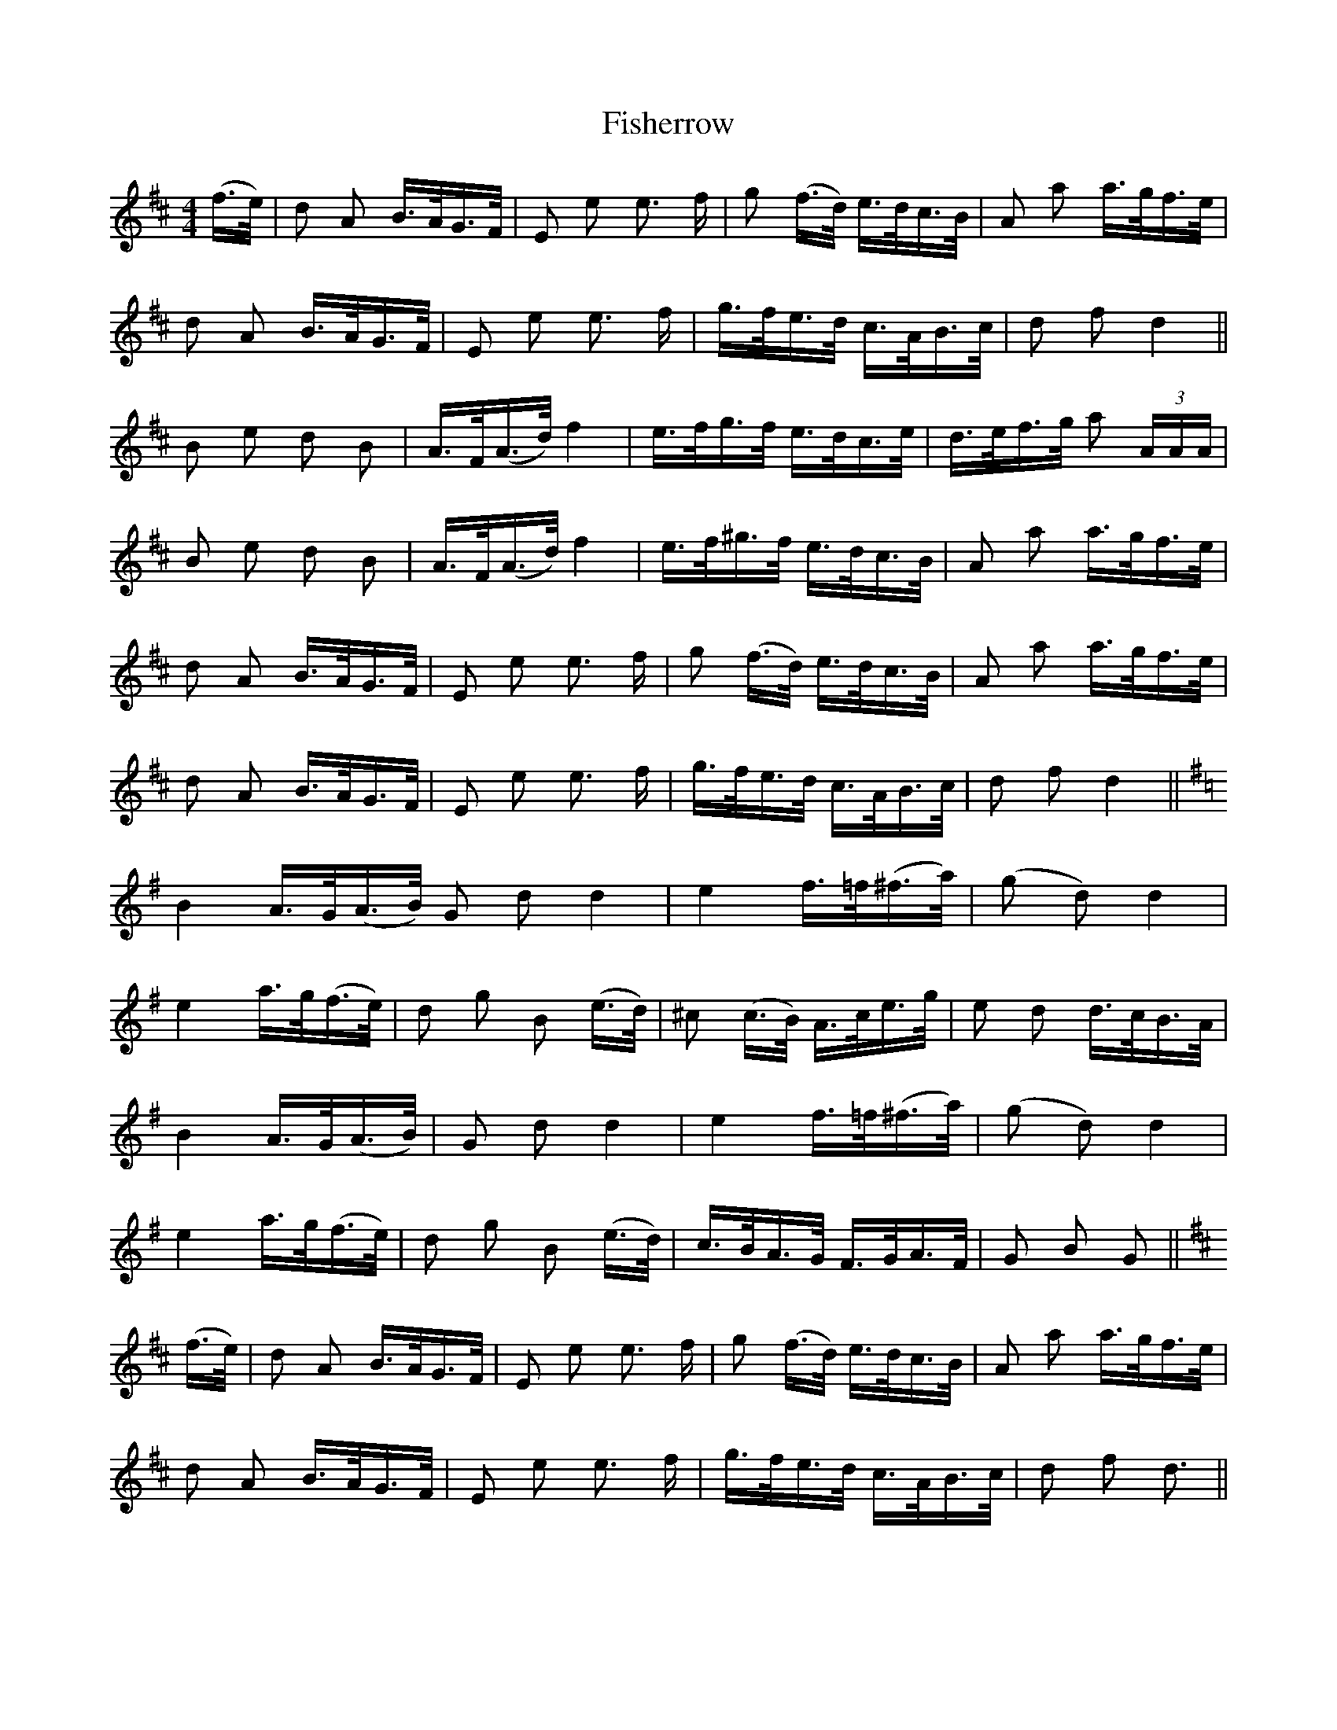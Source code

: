 X: 13243
T: Fisherrow
R: polka
M: 2/4
K: Dmajor
M:4/4
(f>e)|d2 A2 B>AG>F|E2 e2 e3 f|g2 (f>d) e>dc>B|A2 a2 a>gf>e|
d2 A2 B>AG>F|E2 e2 e3 f|g>fe>d c>AB>c|d2 f2 d4||
B2 e2 d2 B2|A>F(A>d) f4|e>fg>f e>dc>e|d>ef>g a2 (3AAA|
B2 e2 d2 B2|A>F(A>d) f4|e>f^g>f e>dc>B|A2 a2 a>gf>e|
d2 A2 B>AG>F|E2 e2 e3 f|g2 (f>d) e>dc>B|A2 a2 a>gf>e|
d2 A2 B>AG>F|E2 e2 e3 f|g>fe>d c>AB>c|d2 f2 d4||
K:G
B4 A>G(A>B) G2 d2 d4|e4 f>=f(^f>a)|(g2 d2) d4|
e4 a>g(f>e)|d2 g2 B2 (e>d)|^c2 (c>B) A>ce>g|e2 d2 d>cB>A|
B4 A>G(A>B)|G2 d2 d4|e4 f>=f(^f>a)|(g2 d2) d4|
e4 a>g(f>e)|d2 g2 B2 (e>d)|c>BA>G F>GA>F|G2 B2 G2||
K:D
(f>e)|d2 A2 B>AG>F|E2 e2 e3 f|g2 (f>d) e>dc>B|A2 a2 a>gf>e|
d2 A2 B>AG>F|E2 e2 e3 f|g>fe>d c>AB>c|d2 f2 d3||

